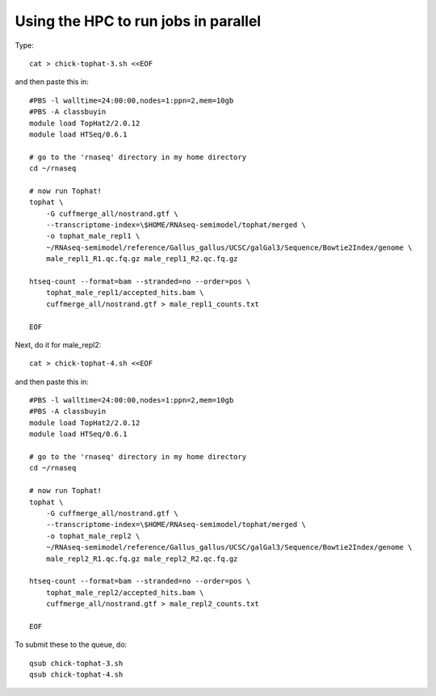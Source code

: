 Using the HPC to run jobs in parallel
=====================================

Type::

   cat > chick-tophat-3.sh <<EOF

and then paste this in::

   #PBS -l walltime=24:00:00,nodes=1:ppn=2,mem=10gb
   #PBS -A classbuyin
   module load TopHat2/2.0.12
   module load HTSeq/0.6.1

   # go to the 'rnaseq' directory in my home directory
   cd ~/rnaseq

   # now run Tophat!
   tophat \
       -G cuffmerge_all/nostrand.gtf \
       --transcriptome-index=\$HOME/RNAseq-semimodel/tophat/merged \
       -o tophat_male_repl1 \
       ~/RNAseq-semimodel/reference/Gallus_gallus/UCSC/galGal3/Sequence/Bowtie2Index/genome \
       male_repl1_R1.qc.fq.gz male_repl1_R2.qc.fq.gz 

   htseq-count --format=bam --stranded=no --order=pos \
       tophat_male_repl1/accepted_hits.bam \
       cuffmerge_all/nostrand.gtf > male_repl1_counts.txt
       
   EOF

Next, do it for male_repl2::

   cat > chick-tophat-4.sh <<EOF

and then paste this in::

   #PBS -l walltime=24:00:00,nodes=1:ppn=2,mem=10gb
   #PBS -A classbuyin
   module load TopHat2/2.0.12
   module load HTSeq/0.6.1

   # go to the 'rnaseq' directory in my home directory
   cd ~/rnaseq

   # now run Tophat!
   tophat \
       -G cuffmerge_all/nostrand.gtf \
       --transcriptome-index=\$HOME/RNAseq-semimodel/tophat/merged \
       -o tophat_male_repl2 \
       ~/RNAseq-semimodel/reference/Gallus_gallus/UCSC/galGal3/Sequence/Bowtie2Index/genome \
       male_repl2_R1.qc.fq.gz male_repl2_R2.qc.fq.gz 

   htseq-count --format=bam --stranded=no --order=pos \
       tophat_male_repl2/accepted_hits.bam \
       cuffmerge_all/nostrand.gtf > male_repl2_counts.txt
       
   EOF

To submit these to the queue, do::

   qsub chick-tophat-3.sh
   qsub chick-tophat-4.sh
